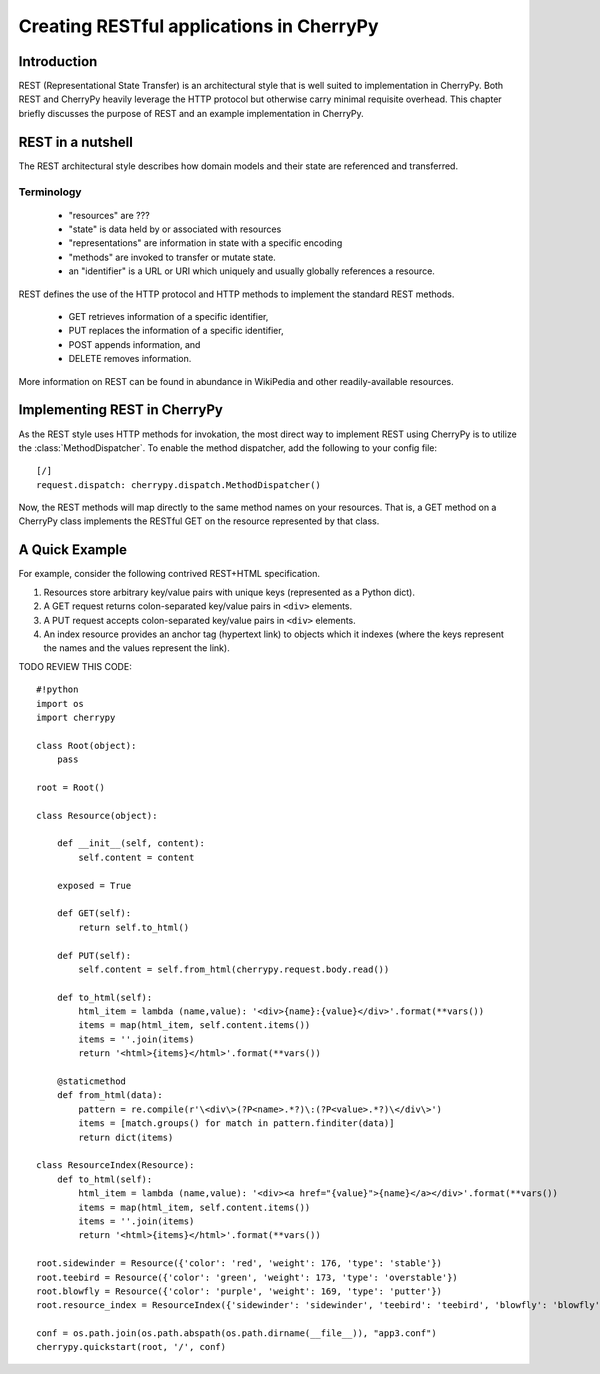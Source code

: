 *****************************************
Creating RESTful applications in CherryPy
*****************************************

Introduction
============

REST (Representational State Transfer) is an architectural style that
is well suited to implementation in CherryPy. Both REST and CherryPy
heavily leverage the HTTP protocol but otherwise carry minimal
requisite overhead. This chapter briefly discusses the purpose of
REST and an example implementation in CherryPy.

REST in a nutshell
==================

The REST architectural style describes how domain models and their state
are referenced and transferred.

Terminology
-----------

 - "resources" are ???
 - "state" is data held by or associated with resources
 - "representations" are information in state with a specific encoding
 - "methods" are invoked to transfer or mutate state.
 - an "identifier" is a URL or URI which uniquely and usually globally
   references a resource.

REST defines the use of the HTTP protocol and HTTP methods to implement
the standard REST methods.

 - GET retrieves information of a specific identifier,
 - PUT replaces the information of a specific identifier,
 - POST appends information, and
 - DELETE removes information.

More information on REST can be found in abundance in WikiPedia and
other readily-available resources.

Implementing REST in CherryPy
=============================

As the REST style uses HTTP methods for invokation, the most direct
way to implement REST using CherryPy is to utilize the
:class:`MethodDispatcher`. To enable the method dispatcher, add the
following to your config file::

    [/]
    request.dispatch: cherrypy.dispatch.MethodDispatcher()

Now, the REST methods will map directly to the same method names on
your resources. That is, a GET method on a CherryPy class implements
the RESTful GET on the resource represented by that class.

A Quick Example
===============

For example, consider the following contrived REST+HTML specification.

1. Resources store arbitrary key/value pairs with unique keys
   (represented as a Python dict).

2. A GET request returns colon-separated key/value pairs in ``<div>``
   elements.

3. A PUT request accepts colon-separated key/value pairs in ``<div>``
   elements.

4. An index resource provides an anchor tag (hypertext link) to objects
   which it indexes (where the keys represent the names and the values
   represent the link).

TODO REVIEW THIS CODE::

    #!python
    import os
    import cherrypy

    class Root(object):
        pass

    root = Root()

    class Resource(object):
        
        def __init__(self, content):
            self.content = content
        
        exposed = True
        
        def GET(self):
            return self.to_html()
        
        def PUT(self):
            self.content = self.from_html(cherrypy.request.body.read())

        def to_html(self):
            html_item = lambda (name,value): '<div>{name}:{value}</div>'.format(**vars())
            items = map(html_item, self.content.items())
            items = ''.join(items)
            return '<html>{items}</html>'.format(**vars())

        @staticmethod
        def from_html(data):
            pattern = re.compile(r'\<div\>(?P<name>.*?)\:(?P<value>.*?)\</div\>')
            items = [match.groups() for match in pattern.finditer(data)]
            return dict(items)

    class ResourceIndex(Resource):
        def to_html(self):
            html_item = lambda (name,value): '<div><a href="{value}">{name}</a></div>'.format(**vars())
            items = map(html_item, self.content.items())
            items = ''.join(items)
            return '<html>{items}</html>'.format(**vars())

    root.sidewinder = Resource({'color': 'red', 'weight': 176, 'type': 'stable'})
    root.teebird = Resource({'color': 'green', 'weight': 173, 'type': 'overstable'})
    root.blowfly = Resource({'color': 'purple', 'weight': 169, 'type': 'putter'})
    root.resource_index = ResourceIndex({'sidewinder': 'sidewinder', 'teebird': 'teebird', 'blowfly': 'blowfly'})

    conf = os.path.join(os.path.abspath(os.path.dirname(__file__)), "app3.conf")
    cherrypy.quickstart(root, '/', conf)
